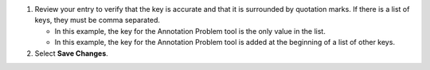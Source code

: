 #. Review your entry to verify that the key is accurate and that it is
   surrounded by quotation marks. If there is a list of keys, they must be
   comma separated.

   * In this example, the key for the Annotation Problem tool is the only
     value in the list.

   * In this example, the key for the Annotation Problem tool is added at
     the beginning of a list of other keys.

#. Select **Save Changes**.
